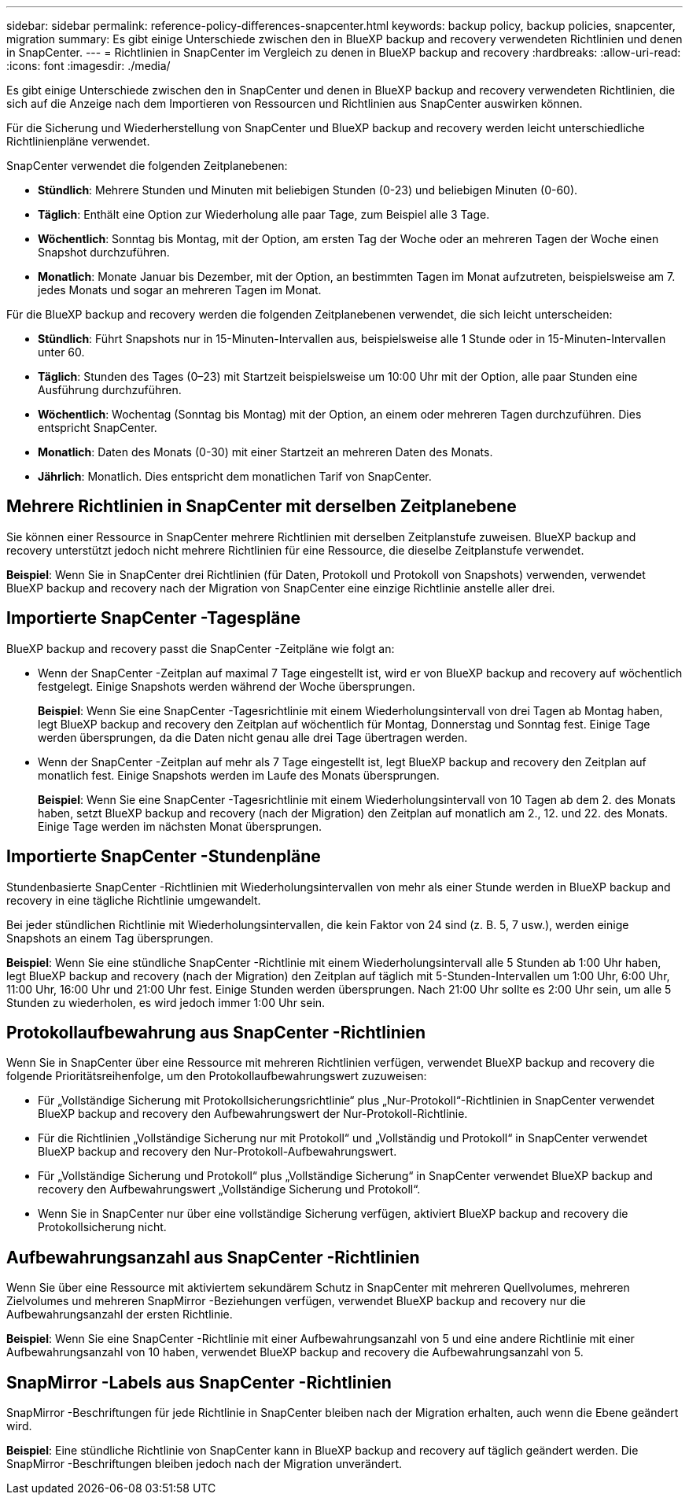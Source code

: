 ---
sidebar: sidebar 
permalink: reference-policy-differences-snapcenter.html 
keywords: backup policy, backup policies, snapcenter, migration 
summary: Es gibt einige Unterschiede zwischen den in BlueXP backup and recovery verwendeten Richtlinien und denen in SnapCenter. 
---
= Richtlinien in SnapCenter im Vergleich zu denen in BlueXP backup and recovery
:hardbreaks:
:allow-uri-read: 
:icons: font
:imagesdir: ./media/


[role="lead"]
Es gibt einige Unterschiede zwischen den in SnapCenter und denen in BlueXP backup and recovery verwendeten Richtlinien, die sich auf die Anzeige nach dem Importieren von Ressourcen und Richtlinien aus SnapCenter auswirken können.

Für die Sicherung und Wiederherstellung von SnapCenter und BlueXP backup and recovery werden leicht unterschiedliche Richtlinienpläne verwendet.

SnapCenter verwendet die folgenden Zeitplanebenen:

* *Stündlich*: Mehrere Stunden und Minuten mit beliebigen Stunden (0-23) und beliebigen Minuten (0-60).
* *Täglich*: Enthält eine Option zur Wiederholung alle paar Tage, zum Beispiel alle 3 Tage.
* *Wöchentlich*: Sonntag bis Montag, mit der Option, am ersten Tag der Woche oder an mehreren Tagen der Woche einen Snapshot durchzuführen.
* *Monatlich*: Monate Januar bis Dezember, mit der Option, an bestimmten Tagen im Monat aufzutreten, beispielsweise am 7. jedes Monats und sogar an mehreren Tagen im Monat.


Für die BlueXP backup and recovery werden die folgenden Zeitplanebenen verwendet, die sich leicht unterscheiden:

* *Stündlich*: Führt Snapshots nur in 15-Minuten-Intervallen aus, beispielsweise alle 1 Stunde oder in 15-Minuten-Intervallen unter 60.
* *Täglich*: Stunden des Tages (0–23) mit Startzeit beispielsweise um 10:00 Uhr mit der Option, alle paar Stunden eine Ausführung durchzuführen.
* *Wöchentlich*: Wochentag (Sonntag bis Montag) mit der Option, an einem oder mehreren Tagen durchzuführen. Dies entspricht SnapCenter.
* *Monatlich*: Daten des Monats (0-30) mit einer Startzeit an mehreren Daten des Monats.
* *Jährlich*: Monatlich. Dies entspricht dem monatlichen Tarif von SnapCenter.




== Mehrere Richtlinien in SnapCenter mit derselben Zeitplanebene

Sie können einer Ressource in SnapCenter mehrere Richtlinien mit derselben Zeitplanstufe zuweisen. BlueXP backup and recovery unterstützt jedoch nicht mehrere Richtlinien für eine Ressource, die dieselbe Zeitplanstufe verwendet.

*Beispiel*: Wenn Sie in SnapCenter drei Richtlinien (für Daten, Protokoll und Protokoll von Snapshots) verwenden, verwendet BlueXP backup and recovery nach der Migration von SnapCenter eine einzige Richtlinie anstelle aller drei.



== Importierte SnapCenter -Tagespläne

BlueXP backup and recovery passt die SnapCenter -Zeitpläne wie folgt an:

* Wenn der SnapCenter -Zeitplan auf maximal 7 Tage eingestellt ist, wird er von BlueXP backup and recovery auf wöchentlich festgelegt. Einige Snapshots werden während der Woche übersprungen.
+
*Beispiel*: Wenn Sie eine SnapCenter -Tagesrichtlinie mit einem Wiederholungsintervall von drei Tagen ab Montag haben, legt BlueXP backup and recovery den Zeitplan auf wöchentlich für Montag, Donnerstag und Sonntag fest. Einige Tage werden übersprungen, da die Daten nicht genau alle drei Tage übertragen werden.

* Wenn der SnapCenter -Zeitplan auf mehr als 7 Tage eingestellt ist, legt BlueXP backup and recovery den Zeitplan auf monatlich fest. Einige Snapshots werden im Laufe des Monats übersprungen.
+
*Beispiel*: Wenn Sie eine SnapCenter -Tagesrichtlinie mit einem Wiederholungsintervall von 10 Tagen ab dem 2. des Monats haben, setzt BlueXP backup and recovery (nach der Migration) den Zeitplan auf monatlich am 2., 12. und 22. des Monats. Einige Tage werden im nächsten Monat übersprungen.





== Importierte SnapCenter -Stundenpläne

Stundenbasierte SnapCenter -Richtlinien mit Wiederholungsintervallen von mehr als einer Stunde werden in BlueXP backup and recovery in eine tägliche Richtlinie umgewandelt.

Bei jeder stündlichen Richtlinie mit Wiederholungsintervallen, die kein Faktor von 24 sind (z. B. 5, 7 usw.), werden einige Snapshots an einem Tag übersprungen.

*Beispiel*: Wenn Sie eine stündliche SnapCenter -Richtlinie mit einem Wiederholungsintervall alle 5 Stunden ab 1:00 Uhr haben, legt BlueXP backup and recovery (nach der Migration) den Zeitplan auf täglich mit 5-Stunden-Intervallen um 1:00 Uhr, 6:00 Uhr, 11:00 Uhr, 16:00 Uhr und 21:00 Uhr fest. Einige Stunden werden übersprungen. Nach 21:00 Uhr sollte es 2:00 Uhr sein, um alle 5 Stunden zu wiederholen, es wird jedoch immer 1:00 Uhr sein.



== Protokollaufbewahrung aus SnapCenter -Richtlinien

Wenn Sie in SnapCenter über eine Ressource mit mehreren Richtlinien verfügen, verwendet BlueXP backup and recovery die folgende Prioritätsreihenfolge, um den Protokollaufbewahrungswert zuzuweisen:

* Für „Vollständige Sicherung mit Protokollsicherungsrichtlinie“ plus „Nur-Protokoll“-Richtlinien in SnapCenter verwendet BlueXP backup and recovery den Aufbewahrungswert der Nur-Protokoll-Richtlinie.
* Für die Richtlinien „Vollständige Sicherung nur mit Protokoll“ und „Vollständig und Protokoll“ in SnapCenter verwendet BlueXP backup and recovery den Nur-Protokoll-Aufbewahrungswert.
* Für „Vollständige Sicherung und Protokoll“ plus „Vollständige Sicherung“ in SnapCenter verwendet BlueXP backup and recovery den Aufbewahrungswert „Vollständige Sicherung und Protokoll“.
* Wenn Sie in SnapCenter nur über eine vollständige Sicherung verfügen, aktiviert BlueXP backup and recovery die Protokollsicherung nicht.




== Aufbewahrungsanzahl aus SnapCenter -Richtlinien

Wenn Sie über eine Ressource mit aktiviertem sekundärem Schutz in SnapCenter mit mehreren Quellvolumes, mehreren Zielvolumes und mehreren SnapMirror -Beziehungen verfügen, verwendet BlueXP backup and recovery nur die Aufbewahrungsanzahl der ersten Richtlinie.

*Beispiel*: Wenn Sie eine SnapCenter -Richtlinie mit einer Aufbewahrungsanzahl von 5 und eine andere Richtlinie mit einer Aufbewahrungsanzahl von 10 haben, verwendet BlueXP backup and recovery die Aufbewahrungsanzahl von 5.



== SnapMirror -Labels aus SnapCenter -Richtlinien

SnapMirror -Beschriftungen für jede Richtlinie in SnapCenter bleiben nach der Migration erhalten, auch wenn die Ebene geändert wird.

*Beispiel*: Eine stündliche Richtlinie von SnapCenter kann in BlueXP backup and recovery auf täglich geändert werden. Die SnapMirror -Beschriftungen bleiben jedoch nach der Migration unverändert.
